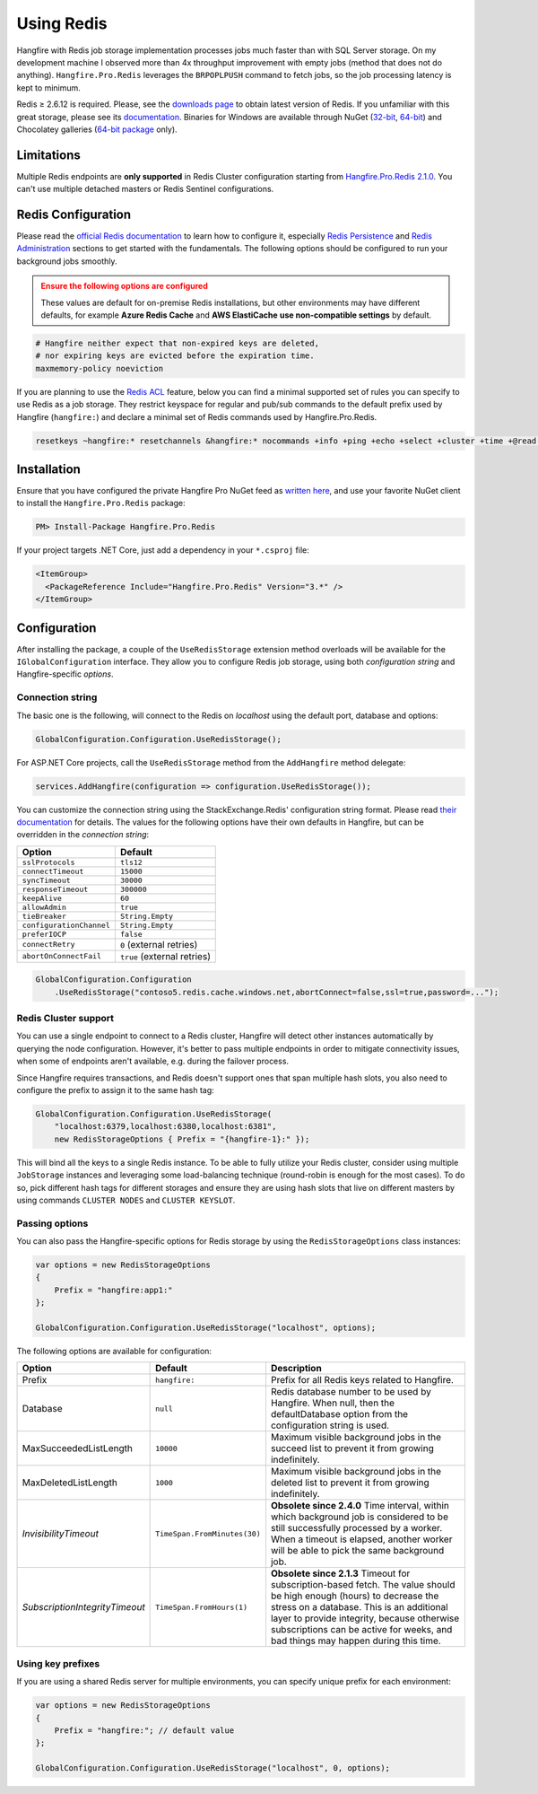 Using Redis
============

Hangfire with Redis job storage implementation processes jobs much faster than with SQL Server storage. On my development machine I observed more than 4x throughput improvement with empty jobs (method that does not do anything). ``Hangfire.Pro.Redis`` leverages the ``BRPOPLPUSH`` command to fetch jobs, so the job processing latency is kept to minimum.

.. image:: storage-compare.png
   :align: center

Redis ≥ 2.6.12 is required. Please, see the `downloads page <http://redis.io/download>`_ to obtain latest version of Redis. If you unfamiliar with this great storage, please see its `documentation <http://redis.io/documentation>`_. Binaries for Windows are available through NuGet (`32-bit <https://www.nuget.org/packages/Redis-32/>`_, `64-bit <https://www.nuget.org/packages/Redis-64/>`_) and Chocolatey galleries (`64-bit package <http://chocolatey.org/packages/redis-64>`_ only).

Limitations
------------

Multiple Redis endpoints are **only supported** in Redis Cluster configuration starting from `Hangfire.Pro.Redis 2.1.0 <https://www.hangfire.io/blog/2017/04/17/hangfire.pro.redis-2.1.0.html>`_. You can't use multiple detached masters or Redis Sentinel configurations.

Redis Configuration
--------------------

Please read the `official Redis documentation <http://redis.io/documentation>`_ to learn how to configure it, especially `Redis Persistence <http://redis.io/topics/persistence>`_ and `Redis Administration <http://redis.io/topics/admin>`_ sections to get started with the fundamentals. The following options should be configured to run your background jobs smoothly. 

.. admonition:: Ensure the following options are configured
   :class: warning

   These values are default for on-premise Redis installations, but other environments may have different defaults, for example **Azure Redis Cache** and **AWS ElastiCache** **use non-compatible settings** by default.  

.. code-block:: shell

   # Hangfire neither expect that non-expired keys are deleted,
   # nor expiring keys are evicted before the expiration time.
   maxmemory-policy noeviction

If you are planning to use the `Redis ACL <https://redis.io/docs/manual/security/acl/>`_ feature, below you can find a minimal supported set of rules you can specify to use Redis as a job storage. They restrict keyspace for regular and pub/sub commands to the default prefix used by Hangfire (``hangfire:``) and declare a minimal set of Redis commands used by Hangfire.Pro.Redis.

.. code-block:: shell

   resetkeys ~hangfire:* resetchannels &hangfire:* nocommands +info +ping +echo +select +cluster +time +@read +@write +@set +@sortedset +@list +@hash +@string +@pubsub +@transaction +@scripting

Installation
------------

Ensure that you have configured the private Hangfire Pro NuGet feed as `written here <https://www.hangfire.io/pro/downloads.html#configuring-feed>`_, and use your favorite NuGet client to install the ``Hangfire.Pro.Redis`` package:

.. code-block:: powershell

   PM> Install-Package Hangfire.Pro.Redis

If your project targets .NET Core, just add a dependency in your ``*.csproj`` file:

.. code-block:: xml

   <ItemGroup>
     <PackageReference Include="Hangfire.Pro.Redis" Version="3.*" />
   </ItemGroup>

Configuration
-------------

After installing the package, a couple of the ``UseRedisStorage`` extension method overloads will be available for the ``IGlobalConfiguration`` interface. They allow you to configure Redis job storage, using both *configuration string* and Hangfire-specific *options*.

Connection string
~~~~~~~~~~~~~~~~~

The basic one is the following, will connect to the Redis on *localhost* using the default port, database and options:

.. code-block:: csharp

   GlobalConfiguration.Configuration.UseRedisStorage();

For ASP.NET Core projects, call the ``UseRedisStorage`` method from the ``AddHangfire`` method delegate: 

.. code-block:: csharp

   services.AddHangfire(configuration => configuration.UseRedisStorage());

You can customize the connection string using the StackExchange.Redis' configuration string format. Please read `their documentation <https://stackexchange.github.io/StackExchange.Redis/Configuration>`_ for details. The values for the following options have their own defaults in Hangfire, but can be overridden in the *connection string*:

============================== ===========================
Option                         Default
============================== ===========================
``sslProtocols``               ``tls12``
``connectTimeout``             ``15000``
``syncTimeout``                ``30000``
``responseTimeout``            ``300000``
``keepAlive``                  ``60``
``allowAdmin``                 ``true``
``tieBreaker``                 ``String.Empty``
``configurationChannel``       ``String.Empty``
``preferIOCP``                 ``false``
``connectRetry``               ``0`` (external retries)
``abortOnConnectFail``         ``true`` (external retries)
============================== ===========================

.. code-block:: csharp

   GlobalConfiguration.Configuration
       .UseRedisStorage("contoso5.redis.cache.windows.net,abortConnect=false,ssl=true,password=...");

Redis Cluster support
~~~~~~~~~~~~~~~~~~~~~

You can use a single endpoint to connect to a Redis cluster, Hangfire will detect other instances automatically by querying the node configuration. However, it's better to pass multiple endpoints in order to mitigate connectivity issues, when some of endpoints aren't available, e.g. during the failover process.

Since Hangfire requires transactions, and Redis doesn't support ones that span multiple hash slots, you also need to configure the prefix to assign it to the same hash tag:

.. code-block:: csharp

   GlobalConfiguration.Configuration.UseRedisStorage(
       "localhost:6379,localhost:6380,localhost:6381",
       new RedisStorageOptions { Prefix = "{hangfire-1}:" });
       
This will bind all the keys to a single Redis instance. To be able to fully utilize your Redis cluster, consider using multiple ``JobStorage`` instances and leveraging some load-balancing technique (round-robin is enough for the most cases). To do so, pick different hash tags for different storages and ensure they are using hash slots that live on different masters by using commands ``CLUSTER NODES`` and ``CLUSTER KEYSLOT``.

Passing options
~~~~~~~~~~~~~~~

You can also pass the Hangfire-specific options for Redis storage by using the ``RedisStorageOptions`` class instances:

.. code-block:: csharp

   var options = new RedisStorageOptions
   {
       Prefix = "hangfire:app1:"
   };

   GlobalConfiguration.Configuration.UseRedisStorage("localhost", options);

The following options are available for configuration:

============================== ============================ ===========
Option                         Default                      Description
============================== ============================ ===========
Prefix                         ``hangfire:``                Prefix for all Redis keys related to Hangfire.
Database                       ``null``                     Redis database number to be used by Hangfire. When null, then the defaultDatabase option from the configuration string is used.
MaxSucceededListLength         ``10000``                    Maximum visible background jobs in the succeed list to prevent it from growing indefinitely.
MaxDeletedListLength           ``1000``                     Maximum visible background jobs in the deleted list to prevent it from growing indefinitely.
*InvisibilityTimeout*          ``TimeSpan.FromMinutes(30)`` **Obsolete since 2.4.0**
                                                            Time interval, within which background job is considered to be still successfully processed by a worker. When a timeout is elapsed, another worker will be able to pick the same background job.
*SubscriptionIntegrityTimeout* ``TimeSpan.FromHours(1)``    **Obsolete since 2.1.3**
                                                            Timeout for subscription-based fetch. The value should be high enough (hours) to decrease the stress on a database. This is an additional layer to provide integrity, because otherwise subscriptions can be active for weeks, and bad things may happen during this time.
============================== ============================ ===========

Using key prefixes
~~~~~~~~~~~~~~~~~~~

If you are using a shared Redis server for multiple environments, you can specify unique prefix for each environment:

.. code-block:: c#

   var options = new RedisStorageOptions
   {
       Prefix = "hangfire:"; // default value
   };

   GlobalConfiguration.Configuration.UseRedisStorage("localhost", 0, options);

